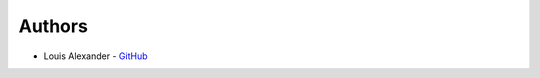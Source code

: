 Authors
===============
* Louis Alexander -  `GitHub <https://github.com/louisalexander2001/covid_alarm_clock_packaging>`_